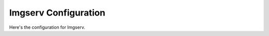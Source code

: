 .. _imgserv-configs:

######################
Imgserv Configuration
######################

Here's the configuration for Imgserv.

